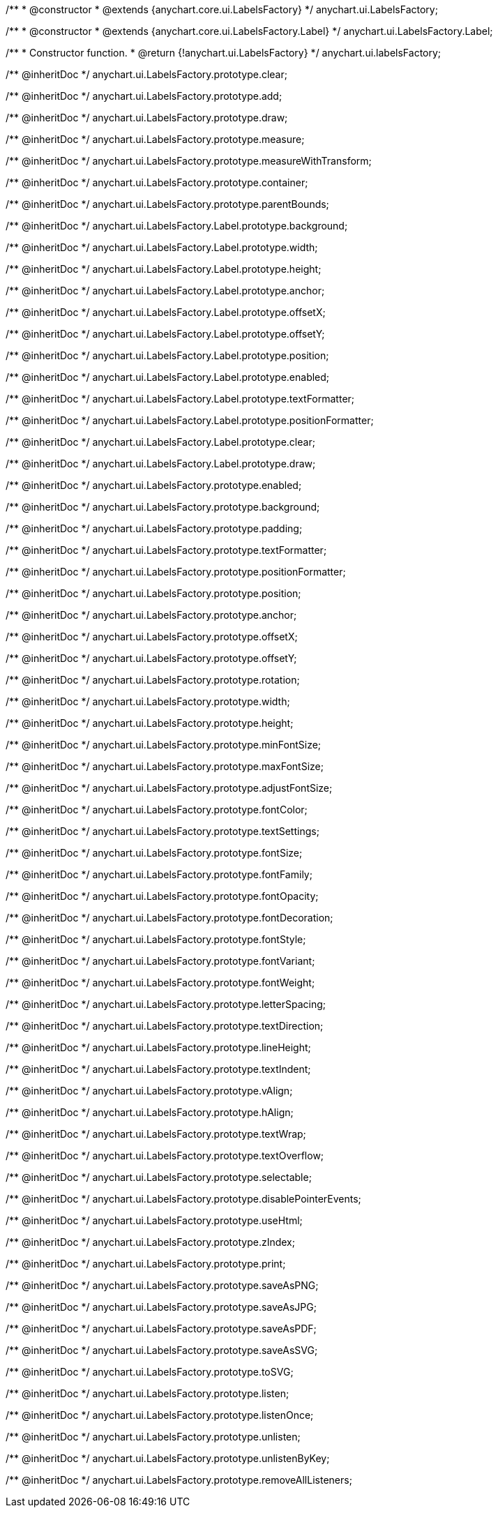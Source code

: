 /**
 * @constructor
 * @extends {anychart.core.ui.LabelsFactory}
 */
anychart.ui.LabelsFactory;

/**
 * @constructor
 * @extends {anychart.core.ui.LabelsFactory.Label}
 */
anychart.ui.LabelsFactory.Label;

/**
 * Constructor function.
 * @return {!anychart.ui.LabelsFactory}
 */
anychart.ui.labelsFactory;

/** @inheritDoc */
anychart.ui.LabelsFactory.prototype.clear;

/** @inheritDoc */
anychart.ui.LabelsFactory.prototype.add;

/** @inheritDoc */
anychart.ui.LabelsFactory.prototype.draw;

/** @inheritDoc */
anychart.ui.LabelsFactory.prototype.measure;

/** @inheritDoc */
anychart.ui.LabelsFactory.prototype.measureWithTransform;

/** @inheritDoc */
anychart.ui.LabelsFactory.prototype.container;

/** @inheritDoc */
anychart.ui.LabelsFactory.prototype.parentBounds;

/** @inheritDoc */
anychart.ui.LabelsFactory.Label.prototype.background;

/** @inheritDoc */
anychart.ui.LabelsFactory.Label.prototype.width;

/** @inheritDoc */
anychart.ui.LabelsFactory.Label.prototype.height;

/** @inheritDoc */
anychart.ui.LabelsFactory.Label.prototype.anchor;

/** @inheritDoc */
anychart.ui.LabelsFactory.Label.prototype.offsetX;

/** @inheritDoc */
anychart.ui.LabelsFactory.Label.prototype.offsetY;

/** @inheritDoc */
anychart.ui.LabelsFactory.Label.prototype.position;

/** @inheritDoc */
anychart.ui.LabelsFactory.Label.prototype.enabled;

/** @inheritDoc */
anychart.ui.LabelsFactory.Label.prototype.textFormatter;

/** @inheritDoc */
anychart.ui.LabelsFactory.Label.prototype.positionFormatter;

/** @inheritDoc */
anychart.ui.LabelsFactory.Label.prototype.clear;

/** @inheritDoc */
anychart.ui.LabelsFactory.Label.prototype.draw;

/** @inheritDoc */
anychart.ui.LabelsFactory.prototype.enabled;

/** @inheritDoc */
anychart.ui.LabelsFactory.prototype.background;

/** @inheritDoc */
anychart.ui.LabelsFactory.prototype.padding;

/** @inheritDoc */
anychart.ui.LabelsFactory.prototype.textFormatter;

/** @inheritDoc */
anychart.ui.LabelsFactory.prototype.positionFormatter;

/** @inheritDoc */
anychart.ui.LabelsFactory.prototype.position;

/** @inheritDoc */
anychart.ui.LabelsFactory.prototype.anchor;

/** @inheritDoc */
anychart.ui.LabelsFactory.prototype.offsetX;

/** @inheritDoc */
anychart.ui.LabelsFactory.prototype.offsetY;

/** @inheritDoc */
anychart.ui.LabelsFactory.prototype.rotation;

/** @inheritDoc */
anychart.ui.LabelsFactory.prototype.width;

/** @inheritDoc */
anychart.ui.LabelsFactory.prototype.height;

/** @inheritDoc */
anychart.ui.LabelsFactory.prototype.minFontSize;

/** @inheritDoc */
anychart.ui.LabelsFactory.prototype.maxFontSize;

/** @inheritDoc */
anychart.ui.LabelsFactory.prototype.adjustFontSize;

/** @inheritDoc */
anychart.ui.LabelsFactory.prototype.fontColor;

/** @inheritDoc */
anychart.ui.LabelsFactory.prototype.textSettings;

/** @inheritDoc */
anychart.ui.LabelsFactory.prototype.fontSize;

/** @inheritDoc */
anychart.ui.LabelsFactory.prototype.fontFamily;

/** @inheritDoc */
anychart.ui.LabelsFactory.prototype.fontOpacity;

/** @inheritDoc */
anychart.ui.LabelsFactory.prototype.fontDecoration;

/** @inheritDoc */
anychart.ui.LabelsFactory.prototype.fontStyle;

/** @inheritDoc */
anychart.ui.LabelsFactory.prototype.fontVariant;

/** @inheritDoc */
anychart.ui.LabelsFactory.prototype.fontWeight;

/** @inheritDoc */
anychart.ui.LabelsFactory.prototype.letterSpacing;

/** @inheritDoc */
anychart.ui.LabelsFactory.prototype.textDirection;

/** @inheritDoc */
anychart.ui.LabelsFactory.prototype.lineHeight;

/** @inheritDoc */
anychart.ui.LabelsFactory.prototype.textIndent;

/** @inheritDoc */
anychart.ui.LabelsFactory.prototype.vAlign;

/** @inheritDoc */
anychart.ui.LabelsFactory.prototype.hAlign;

/** @inheritDoc */
anychart.ui.LabelsFactory.prototype.textWrap;

/** @inheritDoc */
anychart.ui.LabelsFactory.prototype.textOverflow;

/** @inheritDoc */
anychart.ui.LabelsFactory.prototype.selectable;

/** @inheritDoc */
anychart.ui.LabelsFactory.prototype.disablePointerEvents;

/** @inheritDoc */
anychart.ui.LabelsFactory.prototype.useHtml;

/** @inheritDoc */
anychart.ui.LabelsFactory.prototype.zIndex;

/** @inheritDoc */
anychart.ui.LabelsFactory.prototype.print;

/** @inheritDoc */
anychart.ui.LabelsFactory.prototype.saveAsPNG;

/** @inheritDoc */
anychart.ui.LabelsFactory.prototype.saveAsJPG;

/** @inheritDoc */
anychart.ui.LabelsFactory.prototype.saveAsPDF;

/** @inheritDoc */
anychart.ui.LabelsFactory.prototype.saveAsSVG;

/** @inheritDoc */
anychart.ui.LabelsFactory.prototype.toSVG;

/** @inheritDoc */
anychart.ui.LabelsFactory.prototype.listen;

/** @inheritDoc */
anychart.ui.LabelsFactory.prototype.listenOnce;

/** @inheritDoc */
anychart.ui.LabelsFactory.prototype.unlisten;

/** @inheritDoc */
anychart.ui.LabelsFactory.prototype.unlistenByKey;

/** @inheritDoc */
anychart.ui.LabelsFactory.prototype.removeAllListeners;

